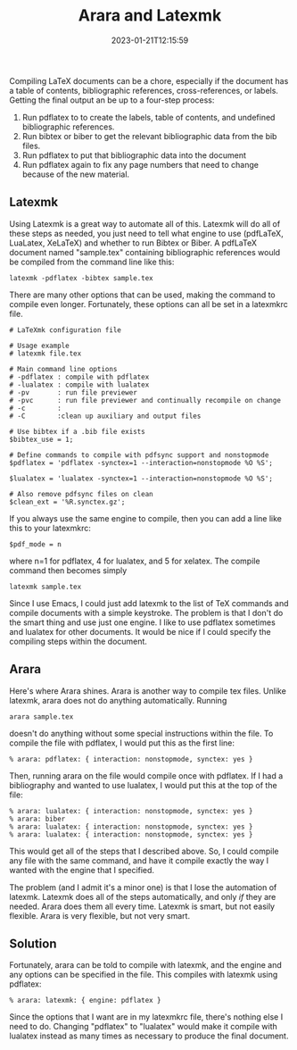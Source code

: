 #+TITLE: Arara and Latexmk
#+tags[]: latex
#+date: 2023-01-21T12:15:59
#+mathjax: false

Compiling LaTeX documents can be a chore, especially if the document has a table of contents, bibliographic references, cross-references, or labels. Getting the final output an be up to a four-step process:

1. Run pdflatex to to create the labels, table of contents, and undefined bibliographic references.
2. Run bibtex or biber to get the relevant bibliographic data from the bib files.
3. Run pdflatex to put that bibliographic data into the document
4. Run pdflatex again to fix any page numbers that need to change because of the new material.

** Latexmk

Using Latexmk is a great way to automate all of this. Latexmk will do all of these steps as needed, you just need to tell what engine to use (pdfLaTeX, LuaLatex, XeLaTeX) and whether to run Bibtex or Biber. A pdfLaTeX document named "sample.tex" containing bibliographic references would be compiled from the command line like this:

#+begin_src shell
latexmk -pdflatex -bibtex sample.tex
#+end_src

There are many other options that can be used, making the command to compile even longer. Fortunately, these options can all be set in a latexmkrc file.

#+begin_src shell
# LaTeXmk configuration file

# Usage example
# latexmk file.tex

# Main command line options
# -pdflatex : compile with pdflatex
# -lualatex : compile with lualatex
# -pv       : run file previewer
# -pvc      : run file previewer and continually recompile on change
# -c        :
# -C        :clean up auxiliary and output files

# Use bibtex if a .bib file exists
$bibtex_use = 1;

# Define commands to compile with pdfsync support and nonstopmode
$pdflatex = 'pdflatex -synctex=1 --interaction=nonstopmode %O %S';

$lualatex = 'lualatex -synctex=1 --interaction=nonstopmode %O %S';

# Also remove pdfsync files on clean
$clean_ext = '%R.synctex.gz';
#+end_src

If you always use the same engine to compile, then you can add a line like this to your latexmkrc:

#+begin_src shell
$pdf_mode = n
#+end_src

where n=1 for pdflatex, 4 for lualatex, and 5 for xelatex. The compile command then becomes simply

#+begin_src shell
latexmk sample.tex
#+end_src

Since I use Emacs, I could just add latexmk to the list of TeX commands and compile documents with a simple keystroke. The problem is that I don't do the smart thing and use just one engine. I like to use pdflatex sometimes and lualatex for other documents. It would be nice if I could specify the compiling steps within the document.

** Arara

Here's where Arara shines. Arara is another way to compile tex files. Unlike latexmk, arara does not do anything automatically. Running

#+begin_src shell
arara sample.tex
#+end_src

doesn't do anything without some special instructions within the file. To compile the file with pdflatex, I would put this as the first line:

#+begin_src
% arara: pdflatex: { interaction: nonstopmode, synctex: yes }
#+end_src

Then, running arara on the file would compile once with pdflatex. If I had a bibliography and wanted to use lualatex, I would put this at the top of the file:

#+begin_src
% arara: lualatex: { interaction: nonstopmode, synctex: yes }
% arara: biber
% arara: lualatex: { interaction: nonstopmode, synctex: yes }
% arara: lualatex: { interaction: nonstopmode, synctex: yes }
#+end_src

This would get all of the steps that I described above. So, I could compile any file with the same command, and have it compile exactly the way I wanted with the engine that I specified.

The problem (and I admit it's a minor one) is that I lose the automation of latexmk. Latexmk does all of the steps automatically, and only /if/ they are needed. Arara does them all every time. Latexmk is smart, but not easily flexible. Arara is very flexible, but not very smart.

** Solution

Fortunately, arara can be told to compile with latexmk, and the engine and any options can be specified in the file. This compiles with latexmk using pdflatex:

#+begin_src
% arara: latexmk: { engine: pdflatex }
#+end_src

Since the options that I want are in my latexmkrc file, there's nothing else I need to do. Changing "pdflatex" to "lualatex" would make it compile with lualatex instead as many times as necessary to produce the final document.
